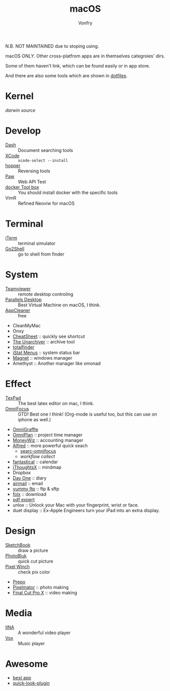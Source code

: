 #+TITLE: macOS
#+AUTHOR: Vonfry

N.B. NOT MAINTAINED due to stoping using.

macOS /ONLY/. Other cross-platfrom apps are in themselves categroies' dirs.

Some of them haven't link, which can be found easily or in app store.

And there are also some tools which are shown in [[https://gitlab.com/VonFry/dotfiles/][dotfiles]].

* Kernel
  [[darwin-xnu][darwin source]]

* Develop
  - [[https://kapeli.com/dash][Dash]] :: Document searching tools
  - [[https://developer.apple.com/cn/xcode/ide/][XCode]] :: =xcode-select --install=
  - [[https://www.hopperapp.com/][hopper]] :: Reversing tools
  - [[https://paw.cloud/][Paw]] :: Web API Test
  - [[https://www.docker.com/][docker Tool box]] :: You should install docker with the specific tools
  - VimR :: Refined Neoviw for macOS

* Terminal
  - [[https://www.iterm2.com/][iTerm]] :: terminal simulator
  - [[https://itunes.apple.com/cn/app/go2shell/id445770608][Go2Shell]] :: go to shell from finder

* System
  - [[https://www.teamviewer.com/][Teamviewer]] :: remote desktop controling
  - [[http://www.parallels.com][Parallels Desktop]] :: Best Virtual Machine on macOS, I think.
  - [[https://freemacsoft.net/appcleaner/][AppCleaner]] :: free
  - CleanMyMac
  - Onxy
  - [[https://www.mediaatelier.com/CheatSheet/][CheatSheet]] :: quickly see shortcut
  - [[https://theunarchiver.com][The Unarchiver]] :: archive tool
  - [[https://totalfinder.binaryage.com/][totalfinder]]
  - [[https://bjango.com/mac/istatmenus/][iStat Menus]] :: system status bar
  - [[http://magnet.crowdcafe.com/][Magnet]] :: windows manager
  - Amethyst :: Another manager like xmonad

* Effect
  - [[https://www.texpad.com/][TexPad]] :: The best latex editor on mac, I think.
  - [[https://www.omnigroup.com/omnifocus][OmniFocus]] :: GTD! Best one I think! (Org-mode is useful too, but this can use on iphone as well.)
  - [[https://www.omnigroup.com/][OmniGraffle]]
  - [[https://www.omnigroup.com/][OmniPlan]] :: project time manager
  - [[https://wiz.money/][MoneyWiz]] :: accounting manager
  - [[https://www.alfredapp.com/][Alfred]] :: more powerful quick seach
    - [[https://github.com/rhydlewis/search-omnifocus][searc-omnifocus]]
    - [[zenorocha / alfred-workflows%0A][workflow collect]]
  - [[https://flexibits.com/fantastical][fantastical]] :: calendar
  - [[https://www.toketaware.com/ithoughts-osx/][iThoughtsX]] :: mindmap
  - Dropbox
  - [[http://dayoneapp.com/][Day One]] :: diary
  - [[http://airmailapp.com/][airmail]] :: email
  - [[https://www.yummysoftware.com/][yummy ftp]] :: ftp & sftp
  - [[https://itunes.apple.com/us/app/folx-go/id736584830][folx]] :: download
  - [[https://pdfexpert.com/][pdf expert]]
  - unlox :: Unlock your Mac with your fingerprint, wrist or face.
  - duet display :: Ex-Apple Engineers turn your iPad into an extra display.

* Design
  - [[https://sketchbook.com/][SketchBook]] :: draw a picture
  - [[https://photobulkeditor.com/][PhotoBluk]] :: quick cut picture
  - [[https://itunes.apple.com/us/app/pixel-winch/id735066709][Pixel Winch]] :: check pix color
  - [[https://itunes.apple.com/us/app/prepo/id476533227][Prepo]]
  - [[http://www.pixelmator.com/pro/][Pixelmator]] :: photo making
  - [[https://www.apple.com/final-cut-pro/][Final Cut Pro X]] :: video making

* Media
  - [[https://github.com/lhc70000/iina][IINA]] :: A wonderful video player
  - [[https://vox.rocks/][Vox]] :: Music player

* Awesome
  - [[https://github.com/hzlzh/Best-App][best app]]
  - [[https://github.com/sindresorhus/quick-look-plugins][quick-look-plugin]]
